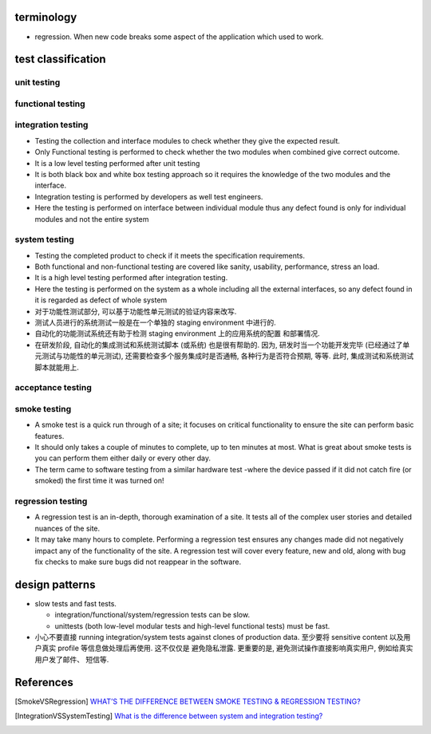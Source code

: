 terminology
===========
- regression. When new code breaks some aspect of the application which used to
  work.

test classification
===================

unit testing
------------

functional testing
------------------

integration testing
-------------------
- Testing the collection and interface modules to check whether they give the
  expected result.

- Only Functional testing is performed to check whether the two modules when
  combined give correct outcome.

- It is a low level testing performed after unit testing

- It is both black box and white box testing approach so it requires the
  knowledge of the two modules and the interface.

- Integration testing is performed by developers as well test engineers.

- Here the testing is performed on interface between individual module thus any
  defect found is only for individual modules and not the entire system

system testing
--------------
- Testing the completed product to check if it meets the specification
  requirements.

- Both functional and non-functional testing are covered like sanity,
  usability, performance, stress an load.

- It is a high level testing performed after integration testing.

- Here the testing is performed on the system as a whole including all the
  external interfaces, so any defect found in it is regarded as defect of whole
  system

- 对于功能性测试部分, 可以基于功能性单元测试的验证内容来改写.

- 测试人员进行的系统测试一般是在一个单独的 staging environment 中进行的.

- 自动化的功能测试系统还有助于检测 staging environment 上的应用系统的配置
  和部署情况.

- 在研发阶段, 自动化的集成测试和系统测试脚本 (或系统) 也是很有帮助的.
  因为, 研发时当一个功能开发完毕 (已经通过了单元测试与功能性的单元测试),
  还需要检查多个服务集成时是否通畅, 各种行为是否符合预期, 等等. 此时,
  集成测试和系统测试脚本就能用上.

acceptance testing
------------------

smoke testing
-------------
- A smoke test is a quick run through of a site;  it focuses on critical
  functionality to ensure the site can perform basic features. 

- It should only takes a couple of minutes to complete, up to ten minutes at
  most. What is great about smoke tests is you can perform them either daily or
  every other day.

- The term came to software testing from a similar hardware test -where the
  device passed if it did not catch fire (or smoked) the first time it was
  turned on!

regression testing
------------------

- A regression test is an in-depth, thorough examination of a site. It tests
  all of the complex user stories and detailed nuances of the site.

- It may take many hours to complete. Performing a regression test ensures any
  changes made did not negatively impact any of the functionality of the site.
  A regression test will cover every feature, new and old, along with bug fix
  checks to make sure bugs did not reappear in the software.

design patterns
===============
- slow tests and fast tests.

  * integration/functional/system/regression tests can be slow.

  * unittests (both low-level modular tests and high-level functional tests)
    must be fast.

- 小心不要直接 running integration/system tests against clones of production data.
  至少要将 sensitive content 以及用户真实 profile 等信息做处理后再使用. 这不仅仅是
  避免隐私泄露. 更重要的是, 避免测试操作直接影响真实用户, 例如给真实用户发了邮件、
  短信等.

References
==========

.. [SmokeVSRegression] `WHAT’S THE DIFFERENCE BETWEEN SMOKE TESTING & REGRESSION TESTING? <https://www.bytelion.com/smoke-testing-vs-regression-testing/>`_
.. [IntegrationVSSystemTesting] `What is the difference between system and integration testing? <https://www.quora.com/What-is-the-difference-between-system-and-integration-testing>`_
